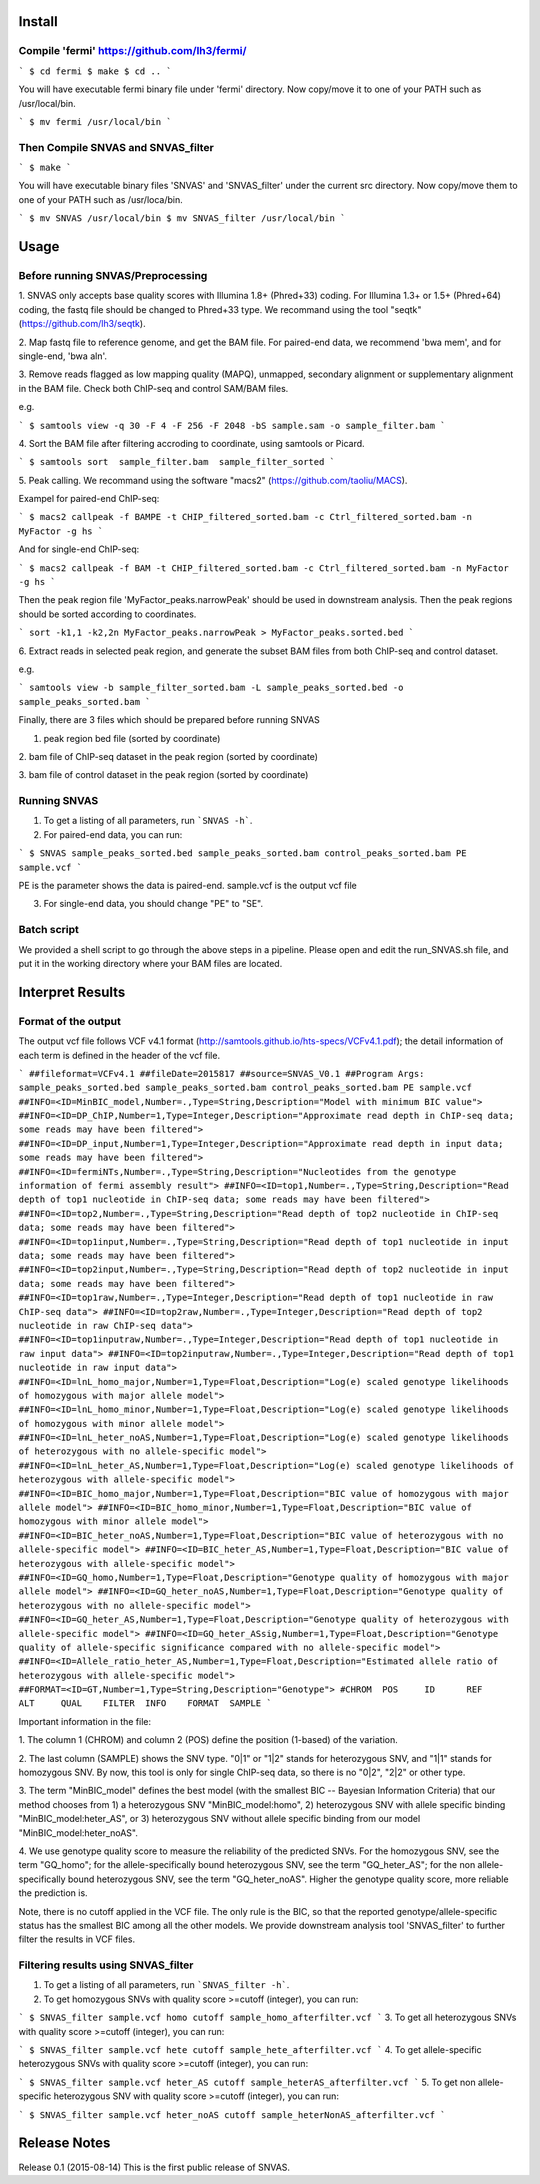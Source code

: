 Install
=======

Compile 'fermi' https://github.com/lh3/fermi/
~~~~~~~~~~~~~~~~~~~~~~~~~~~~~~~~~~~~~~~~~~~~~

```
$ cd fermi
$ make
$ cd ..
```

You will have executable fermi binary file under 'fermi'
directory. Now copy/move it to one of your PATH such as
/usr/local/bin.

```
$ mv fermi /usr/local/bin
```


Then Compile SNVAS and SNVAS_filter
~~~~~~~~~~~~~~~~~~

```
$ make
```

You will have executable binary files 'SNVAS' and 'SNVAS_filter' under the current src
directory. Now copy/move them to one of your PATH such as /usr/loca/bin.

```
$ mv SNVAS /usr/local/bin
$ mv SNVAS_filter /usr/local/bin
```

Usage
=====

Before running SNVAS/Preprocessing
~~~~~~~~~~~~~~~~~~~~~~~~~~~~~~~~~~

1. SNVAS only accepts base quality scores with Illumina 1.8+
(Phred+33) coding. For Illumina 1.3+ or 1.5+ (Phred+64) coding, the
fastq file should be changed to Phred+33 type. We recommand using the
tool "seqtk" (https://github.com/lh3/seqtk).

2. Map fastq file to reference genome, and get the BAM file. For
paired-end data, we recommend 'bwa mem', and for single-end, 'bwa
aln'.

3. Remove reads flagged as low mapping quality (MAPQ), unmapped,
secondary alignment or supplementary alignment in the BAM file. Check
both ChIP-seq and control SAM/BAM files.

e.g. 

```
$ samtools view -q 30 -F 4 -F 256 -F 2048 -bS sample.sam -o sample_filter.bam
```

4. Sort the BAM file after filtering accroding to coordinate, using
samtools or Picard.

```
$ samtools sort  sample_filter.bam  sample_filter_sorted
```

5. Peak calling. We recommand using the software "macs2"
(https://github.com/taoliu/MACS).

Exampel for paired-end ChIP-seq:

```
$ macs2 callpeak -f BAMPE -t CHIP_filtered_sorted.bam -c Ctrl_filtered_sorted.bam -n MyFactor -g hs
```

And for single-end ChIP-seq:

```
$ macs2 callpeak -f BAM -t CHIP_filtered_sorted.bam -c Ctrl_filtered_sorted.bam -n MyFactor -g hs
```

Then the peak region file 'MyFactor_peaks.narrowPeak' should be used
in downstream analysis. Then the peak regions should be sorted
according to coordinates.

```
sort -k1,1 -k2,2n MyFactor_peaks.narrowPeak > MyFactor_peaks.sorted.bed
```


6. Extract reads in selected peak region, and generate the subset BAM
files from both ChIP-seq and control dataset.

e.g.

```
samtools view -b sample_filter_sorted.bam -L sample_peaks_sorted.bed -o sample_peaks_sorted.bam
```

Finally, there are 3 files which should be prepared before running
SNVAS

1. peak region bed file (sorted by coordinate)

2. bam file of ChIP-seq dataset in the peak region (sorted by
coordinate)

3. bam file of control dataset in the peak region (sorted by
coordinate)

Running SNVAS
~~~~~~~~~~~~~

1. To get a listing of all parameters, run ```SNVAS -h```.

2. For paired-end data, you can run:

```
$ SNVAS sample_peaks_sorted.bed sample_peaks_sorted.bam control_peaks_sorted.bam PE sample.vcf
```

PE is the parameter shows the data is paired-end. sample.vcf is the
output vcf file

3. For single-end data, you should change "PE" to "SE".

Batch script
~~~~~~~~~~~~

We provided a shell script to go through the above steps in a
pipeline. Please open and edit the run_SNVAS.sh file, and put it in
the working directory where your BAM files are located.


Interpret Results
=================

Format of the output
~~~~~~~~~~~~~~~~~~~~

The output vcf file follows VCF v4.1 format
(http://samtools.github.io/hts-specs/VCFv4.1.pdf); the detail
information of each term is defined in the header of the vcf file.

```
##fileformat=VCFv4.1
##fileDate=2015817
##source=SNVAS_V0.1
##Program Args: sample_peaks_sorted.bed sample_peaks_sorted.bam control_peaks_sorted.bam PE sample.vcf
##INFO=<ID=MinBIC_model,Number=.,Type=String,Description="Model with minimum BIC value">
##INFO=<ID=DP_ChIP,Number=1,Type=Integer,Description="Approximate read depth in ChIP-seq data; some reads may have been filtered">
##INFO=<ID=DP_input,Number=1,Type=Integer,Description="Approximate read depth in input data; some reads may have been filtered">
##INFO=<ID=fermiNTs,Number=.,Type=String,Description="Nucleotides from the genotype information of fermi assembly result">
##INFO=<ID=top1,Number=.,Type=String,Description="Read depth of top1 nucleotide in ChIP-seq data; some reads may have been filtered">
##INFO=<ID=top2,Number=.,Type=String,Description="Read depth of top2 nucleotide in ChIP-seq data; some reads may have been filtered">
##INFO=<ID=top1input,Number=.,Type=String,Description="Read depth of top1 nucleotide in input data; some reads may have been filtered">
##INFO=<ID=top2input,Number=.,Type=String,Description="Read depth of top2 nucleotide in input data; some reads may have been filtered">
##INFO=<ID=top1raw,Number=.,Type=Integer,Description="Read depth of top1 nucleotide in raw ChIP-seq data">
##INFO=<ID=top2raw,Number=.,Type=Integer,Description="Read depth of top2 nucleotide in raw ChIP-seq data">
##INFO=<ID=top1inputraw,Number=.,Type=Integer,Description="Read depth of top1 nucleotide in raw input data">
##INFO=<ID=top2inputraw,Number=.,Type=Integer,Description="Read depth of top1 nucleotide in raw input data">
##INFO=<ID=lnL_homo_major,Number=1,Type=Float,Description="Log(e) scaled genotype likelihoods of homozygous with major allele model">
##INFO=<ID=lnL_homo_minor,Number=1,Type=Float,Description="Log(e) scaled genotype likelihoods of homozygous with minor allele model">
##INFO=<ID=lnL_heter_noAS,Number=1,Type=Float,Description="Log(e) scaled genotype likelihoods of heterozygous with no allele-specific model">
##INFO=<ID=lnL_heter_AS,Number=1,Type=Float,Description="Log(e) scaled genotype likelihoods of heterozygous with allele-specific model">
##INFO=<ID=BIC_homo_major,Number=1,Type=Float,Description="BIC value of homozygous with major allele model">
##INFO=<ID=BIC_homo_minor,Number=1,Type=Float,Description="BIC value of homozygous with minor allele model">
##INFO=<ID=BIC_heter_noAS,Number=1,Type=Float,Description="BIC value of heterozygous with no allele-specific model">
##INFO=<ID=BIC_heter_AS,Number=1,Type=Float,Description="BIC value of heterozygous with allele-specific model">
##INFO=<ID=GQ_homo,Number=1,Type=Float,Description="Genotype quality of homozygous with major allele model">
##INFO=<ID=GQ_heter_noAS,Number=1,Type=Float,Description="Genotype quality of heterozygous with no allele-specific model">
##INFO=<ID=GQ_heter_AS,Number=1,Type=Float,Description="Genotype quality of heterozygous with allele-specific model">
##INFO=<ID=GQ_heter_ASsig,Number=1,Type=Float,Description="Genotype quality of allele-specific significance compared with no allele-specific model">
##INFO=<ID=Allele_ratio_heter_AS,Number=1,Type=Float,Description="Estimated allele ratio of heterozygous with allele-specific model">
##FORMAT=<ID=GT,Number=1,Type=String,Description="Genotype">
#CHROM  POS     ID      REF     ALT     QUAL    FILTER  INFO    FORMAT  SAMPLE
```

Important information in the file:

1. The column 1 (CHROM) and column 2 (POS) define the position
(1-based) of the variation.

2. The last column (SAMPLE) shows the SNV type. "0|1" or "1|2" stands
for heterozygous SNV, and "1|1" stands for homozygous SNV. By now,
this tool is only for single ChIP-seq data, so there is no "0|2",
"2|2" or other type.

3. The term "MinBIC_model" defines the best model (with the smallest
BIC -- Bayesian Information Criteria) that our method chooses from 1)
a heterozygous SNV "MinBIC_model:homo", 2) heterozygous SNV with
allele specific binding "MinBIC_model:heter_AS", or 3) heterozygous
SNV without allele specific binding from our model
"MinBIC_model:heter_noAS".

4. We use genotype quality score to measure the reliability of the
predicted SNVs. For the homozygous SNV, see the term "GQ_homo"; for
the allele-specifically bound heterozygous SNV, see the term
"GQ_heter_AS"; for the non allele-specifically bound heterozygous SNV,
see the term "GQ_heter_noAS". Higher the genotype quality score,
more reliable the prediction is. 

Note, there is no cutoff applied in the VCF file. The only rule is the
BIC, so that the reported genotype/allele-specific status has the
smallest BIC among all the other models. We provide downstream
analysis tool 'SNVAS_filter' to further filter the results in VCF
files.

Filtering results using SNVAS_filter
~~~~~~~~~~~~~~~~~~~~~~~~~~~~~~~~~~~~

1. To get a listing of all parameters, run ```SNVAS_filter -h```.

2. To get homozygous SNVs with quality score >=cutoff (integer), you can run:

```
$ SNVAS_filter sample.vcf homo cutoff sample_homo_afterfilter.vcf
```
3. To get all heterozygous SNVs with quality score >=cutoff (integer), you can run:

```
$ SNVAS_filter sample.vcf hete cutoff sample_hete_afterfilter.vcf
```
4. To get allele-specific heterozygous SNVs with quality score >=cutoff (integer), you can run:

```
$ SNVAS_filter sample.vcf heter_AS cutoff sample_heterAS_afterfilter.vcf
```
5. To get non allele-specific heterozygous SNV with quality score >=cutoff (integer), you can run:

```
$ SNVAS_filter sample.vcf heter_noAS cutoff sample_heterNonAS_afterfilter.vcf
```

Release Notes
=============
Release 0.1 (2015-08-14)
This is the first public release of SNVAS.
